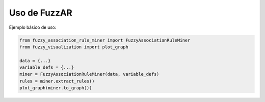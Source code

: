 Uso de FuzzAR
=============

Ejemplo básico de uso:

.. code-block:: python

   from fuzzy_association_rule_miner import FuzzyAssociationRuleMiner
   from fuzzy_visualization import plot_graph

   data = {...}
   variable_defs = {...}
   miner = FuzzyAssociationRuleMiner(data, variable_defs)
   rules = miner.extract_rules()
   plot_graph(miner.to_graph())
